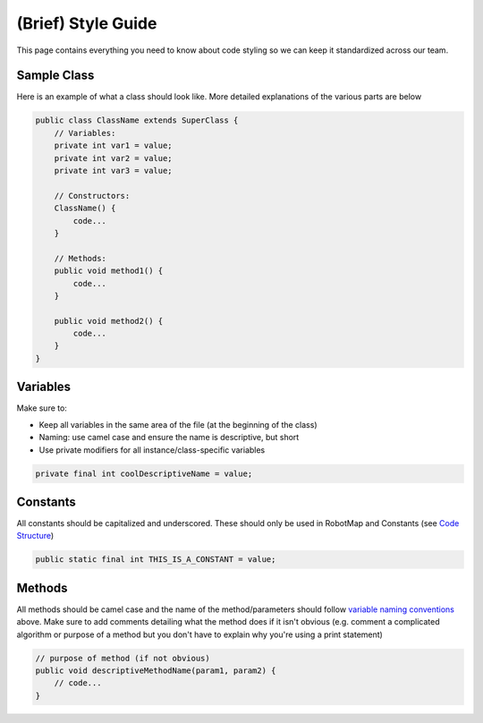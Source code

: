 ===================
(Brief) Style Guide
===================

This page contains everything you need to know about code styling so we can keep it standardized across our team.

Sample Class
============

Here is an example of what a class should look like. More detailed explanations of the various parts are below

.. code-block:: java
   
   public class ClassName extends SuperClass {
       // Variables:
       private int var1 = value;
       private int var2 = value;
       private int var3 = value;

       // Constructors:
       ClassName() {
           code...
       }

       // Methods:
       public void method1() {
           code...
       }

       public void method2() {
           code...
       }
   }

Variables
=========

Make sure to:

- Keep all variables in the same area of the file (at the beginning of the class)
- Naming: use camel case and ensure the name is descriptive, but short
- Use private modifiers for all instance/class-specific variables

.. code-block:: java

   private final int coolDescriptiveName = value;

Constants
=========

All constants should be capitalized and underscored. These should only be used in RobotMap and Constants (see `Code Structure <https://ebfi-docs.readthedocs.io/en/latest/docs/code/code_structure_guide.html>`_)

.. code-block:: java

   public static final int THIS_IS_A_CONSTANT = value;

Methods
=======

All methods should be camel case and the name of the method/parameters should follow `variable naming conventions <https://ebfi-docs.readthedocs.io/en/latest/docs/code/code_structure_styling.html#variables>`_ above. Make sure to add comments detailing what the method does if it isn't obvious (e.g. comment a complicated algorithm or purpose of a method but you don't have to explain why you're using a print statement)

.. code-block:: java
   
   // purpose of method (if not obvious)
   public void descriptiveMethodName(param1, param2) {
       // code...
   }
